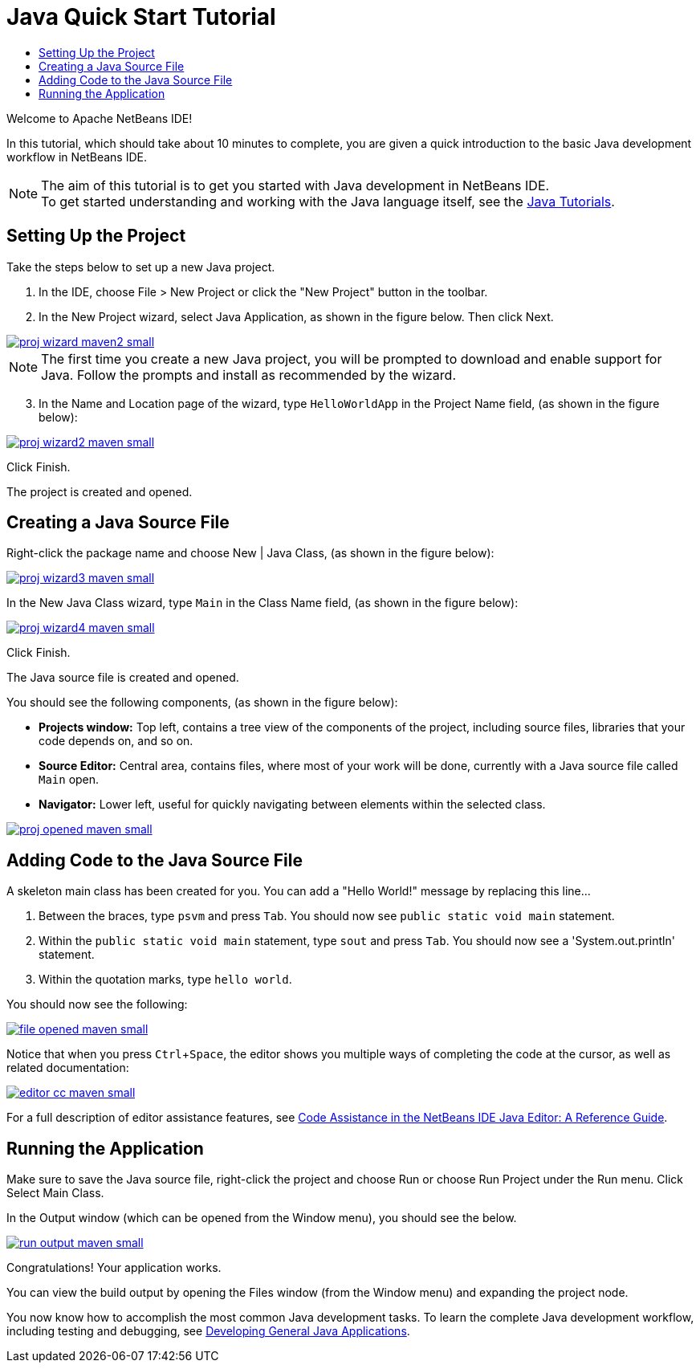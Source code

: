 // 
//     Licensed to the Apache Software Foundation (ASF) under one
//     or more contributor license agreements.  See the NOTICE file
//     distributed with this work for additional information
//     regarding copyright ownership.  The ASF licenses this file
//     to you under the Apache License, Version 2.0 (the
//     "License"); you may not use this file except in compliance
//     with the License.  You may obtain a copy of the License at
// 
//       http://www.apache.org/licenses/LICENSE-2.0
// 
//     Unless required by applicable law or agreed to in writing,
//     software distributed under the License is distributed on an
//     "AS IS" BASIS, WITHOUT WARRANTIES OR CONDITIONS OF ANY
//     KIND, either express or implied.  See the License for the
//     specific language governing permissions and limitations
//     under the License.
//

= Java Quick Start Tutorial
:jbake-type: tutorial
:jbake-tags: tutorials 
:jbake-status: published
:syntax: true
:icons: font
:source-highlighter: pygments
:icons: font
:toc: left
:toc-title:
:description: NetBeans IDE Java Quick Start Tutorial - Apache NetBeans
:keywords: Apache NetBeans, Tutorials, NetBeans IDE Java Quick Start Tutorial
:reviewed: 2019-04-06
:experimental:

Welcome to Apache NetBeans IDE!

In this tutorial, which should take about 10 minutes to complete, you are given a quick introduction to the basic Java development workflow in NetBeans IDE. 

NOTE: The aim of this tutorial is to get you started with Java development in NetBeans IDE. +
To get started understanding and working with the Java language itself, see the link:https://docs.oracle.com/javase/tutorial/index.html[Java Tutorials].

== Setting Up the Project 

Take the steps below to set up a new Java project.

1. In the IDE, choose File > New Project or click the "New Project" button in the toolbar.

2. In the New Project wizard, select Java Application, as shown in the figure below. Then click Next.

[.feature]
--
image::images/proj-wizard-maven2-small.png[role="left", link="images/proj-wizard-maven2.png"]
--

NOTE: The first time you create a new Java project, you will be prompted to download and enable support for Java. Follow the prompts and install as recommended by the wizard.

[start=3]
3. In the Name and Location page of the wizard, type `HelloWorldApp` in the Project Name field, (as shown in the figure below):

[.feature]
--
image::images/proj-wizard2-maven-small.png[role="left", link="images/proj-wizard2-maven.png"]
--
Click Finish.

The project is created and opened. 

== Creating a Java Source File

Right-click the package name and choose New | Java Class, (as shown in the figure below):

[.feature]
--
image::images/proj-wizard3-maven-small.png[role="left", link="images/proj-wizard3-maven.png"]
--

In the New Java Class wizard, type `Main` in the Class Name field, (as shown in the figure below): 

[.feature]
--
image::images/proj-wizard4-maven-small.png[role="left", link="images/proj-wizard4-maven.png"]
--

Click Finish.

The Java source file is created and opened. 

You should see the following components, (as shown in the figure below):

*  *Projects window:* Top left, contains a tree view of the components of the project, including source files, libraries that your code depends on, and so on.
*  *Source Editor:* Central area, contains files, where most of your work will be done, currently with a Java source file called `Main` open.
*  *Navigator:* Lower left, useful for quickly navigating between elements within the selected class.

[.feature]
--
image::images/proj-opened-maven-small.png[role="left", link="images/proj-opened-maven.png"]
--

== Adding Code to the Java Source File

A skeleton main class has been created for you. You can add a "Hello World!" message by replacing this line...

1. Between the braces, type `psvm` and press kbd:[Tab]. You should now see `public static void main` statement. 

2. Within the `public static void main` statement, type `sout` and press kbd:[Tab]. You should now see a 'System.out.println' statement.

3. Within the quotation marks, type `hello world`. 

You should now see the following:

[.feature]
--
image::images/file-opened-maven-small.png[role="left", link="images/file-opened-maven.png"]
--

Notice that when you press kbd:[Ctrl+Space], the editor shows you multiple ways of completing the code at the cursor, as well as related documentation:

[.feature]
--
image::images/editor-cc-maven-small.png[role="left", link="images/editor-cc-maven.png"]
--

For a full description of editor assistance features, see link:https://netbeans.apache.org/kb/docs/java/editor-codereference.html[Code Assistance in the NetBeans IDE Java Editor: A Reference Guide].

== Running the Application

Make sure to save the Java source file, right-click the project and choose Run or choose Run Project under the Run menu. Click Select Main Class.

In the Output window (which can be opened from the Window menu), you should see the below.

image::images/run-output-maven-small.png[role="left", link="images/run-output-maven.png"]

Congratulations! Your application works.

You can view the build output by opening the Files window (from the Window menu) and expanding the project node.

You now know how to accomplish the most common Java development tasks. To learn the complete Java development workflow, including testing and debugging, see link:https://netbeans.apache.org/kb/docs/java/javase-intro.html[Developing General Java Applications].
